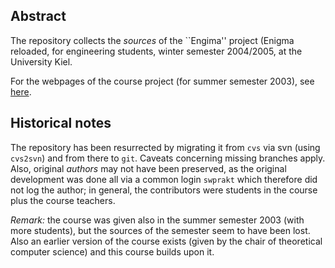** Abstract


The repository collects the /sources/ of the ``Engima'' project (Enigma
reloaded, for engineering students, winter semester 2004/2005, at the
University Kiel.

For the webpages of the course project (for summer semester 2003), see
[[http://heim.ifi.uio.no/msteffen/teaching/softtech/ss03/swpraktikum-enigma/][here]].



** Historical notes

The repository has been resurrected by migrating it from ~cvs~ via svn
(using ~cvs2svn~) and from there to ~git~. Caveats concerning missing
branches apply.  Also, original /authors/ may not have been preserved, as
the original development was done all via a common login ~swprakt~ which
therefore did not log the author; in general, the contributors were
students in the course plus the course teachers.

/Remark:/ the course was given also in the summer semester 2003 (with more
students), but the sources of the semester seem to have been lost. Also an
earlier version of the course exists (given by the chair of theoretical
computer science) and this course builds upon it.






